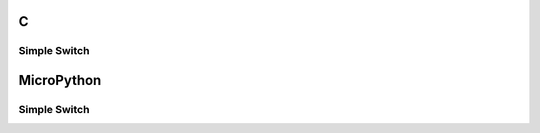 C
^

Simple Switch 
"""""""""""""""""""""""

.. lv_example:: lv_ex_widgets/lv_ex_switch/lv_ex_switch_1
  :language: c

MicroPython
^^^^^^^^^^^

Simple Switch 
"""""""""""""""""""""""

.. lv_example:: lv_ex_widgets/lv_ex_switch/lv_ex_switch_1
  :language: py
